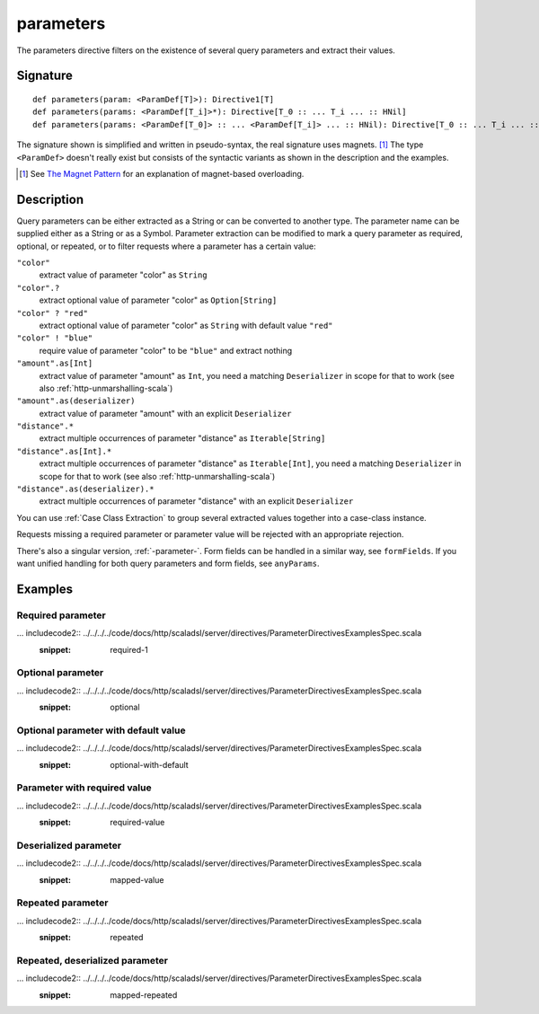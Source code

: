 .. _-parameters-:

parameters
==========

The parameters directive filters on the existence of several query parameters and extract their values.

Signature
---------

::

    def parameters(param: <ParamDef[T]>): Directive1[T]
    def parameters(params: <ParamDef[T_i]>*): Directive[T_0 :: ... T_i ... :: HNil]
    def parameters(params: <ParamDef[T_0]> :: ... <ParamDef[T_i]> ... :: HNil): Directive[T_0 :: ... T_i ... :: HNil]

The signature shown is simplified and written in pseudo-syntax, the real signature uses magnets. [1]_ The type
``<ParamDef>`` doesn't really exist but consists of the syntactic variants as shown in the description and the examples.

.. [1] See `The Magnet Pattern`_ for an explanation of magnet-based overloading.
.. _`The Magnet Pattern`: http://spray.io/blog/2012-12-13-the-magnet-pattern/

Description
-----------
Query parameters can be either extracted as a String or can be converted to another type. The parameter name
can be supplied either as a String or as a Symbol. Parameter extraction can be modified to mark a query parameter
as required, optional, or repeated, or to filter requests where a parameter has a certain value:

``"color"``
    extract value of parameter "color" as ``String``
``"color".?``
    extract optional value of parameter "color" as ``Option[String]``
``"color" ? "red"``
    extract optional value of parameter "color" as ``String`` with default value ``"red"``
``"color" ! "blue"``
    require value of parameter "color" to be ``"blue"`` and extract nothing
``"amount".as[Int]``
    extract value of parameter "amount" as ``Int``, you need a matching ``Deserializer`` in scope for that to work
    (see also :ref:`http-unmarshalling-scala`)
``"amount".as(deserializer)``
    extract value of parameter "amount" with an explicit ``Deserializer``
``"distance".*``
    extract multiple occurrences of parameter "distance" as ``Iterable[String]``
``"distance".as[Int].*``
    extract multiple occurrences of parameter "distance" as ``Iterable[Int]``, you need a matching ``Deserializer`` in scope for that to work
    (see also :ref:`http-unmarshalling-scala`)
``"distance".as(deserializer).*``
    extract multiple occurrences of parameter "distance" with an explicit ``Deserializer``

You can use :ref:`Case Class Extraction` to group several extracted values together into a case-class
instance.

Requests missing a required parameter or parameter value will be rejected with an appropriate rejection.

There's also a singular version, :ref:`-parameter-`. Form fields can be handled in a similar way, see ``formFields``. If
you want unified handling for both query parameters and form fields, see ``anyParams``.

Examples
--------

Required parameter
++++++++++++++++++

... includecode2:: ../../../../code/docs/http/scaladsl/server/directives/ParameterDirectivesExamplesSpec.scala
   :snippet: required-1

Optional parameter
++++++++++++++++++

... includecode2:: ../../../../code/docs/http/scaladsl/server/directives/ParameterDirectivesExamplesSpec.scala
   :snippet: optional

Optional parameter with default value
+++++++++++++++++++++++++++++++++++++

... includecode2:: ../../../../code/docs/http/scaladsl/server/directives/ParameterDirectivesExamplesSpec.scala
   :snippet: optional-with-default

Parameter with required value
+++++++++++++++++++++++++++++

... includecode2:: ../../../../code/docs/http/scaladsl/server/directives/ParameterDirectivesExamplesSpec.scala
   :snippet: required-value

Deserialized parameter
++++++++++++++++++++++

... includecode2:: ../../../../code/docs/http/scaladsl/server/directives/ParameterDirectivesExamplesSpec.scala
   :snippet: mapped-value

Repeated parameter
++++++++++++++++++

... includecode2:: ../../../../code/docs/http/scaladsl/server/directives/ParameterDirectivesExamplesSpec.scala
   :snippet: repeated

Repeated, deserialized parameter
++++++++++++++++++++++++++++++++

... includecode2:: ../../../../code/docs/http/scaladsl/server/directives/ParameterDirectivesExamplesSpec.scala
   :snippet: mapped-repeated
